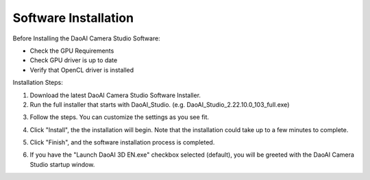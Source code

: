 Software Installation
======================

Before Installing the DaoAI Camera Studio Software:

- Check the GPU Requirements
- Check GPU driver is up to date
- Verify that OpenCL driver is installed

Installation Steps:

1. Download the latest DaoAI Camera Studio Software Installer.

2. Run the full installer that starts with DaoAI_Studio. (e.g. DaoAI_Studio_2.22.10.0_103_full.exe)

.. image:: images/software_installation_1.png

3. Follow the steps. You can customize the settings as you see fit.

.. image:: images/software_installation_2.png

4. Click "Install", the the installation will begin. Note that the installation could take up to a few minutes to complete. 

.. image:: images/software_installation_3.png

5. Click "Finish", and the software installation process is completed.

.. image:: images/software_installation_4.png

6. If you have the "Launch DaoAI 3D EN.exe" checkbox selected (default), you will be greeted with the DaoAI Camera Studio startup window.

.. image:: images/software_installation_5.png